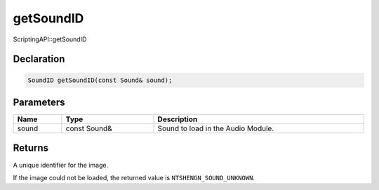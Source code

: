 getSoundID
==========

ScriptingAPI::getSoundID

Declaration
-----------

.. code-block:: cpp

	SoundID getSoundID(const Sound& sound);

Parameters
----------

.. list-table::
	:width: 100%
	:header-rows: 1
	:class: code-table

	* - Name
	  - Type
	  - Description
	* - sound
	  - const Sound&
	  - Sound to load in the Audio Module.

Returns
-------

A unique identifier for the image.

If the image could not be loaded, the returned value is ``NTSHENGN_SOUND_UNKNOWN``.